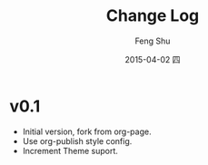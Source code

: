#+TITLE:       Change Log
#+AUTHOR:      Feng Shu
#+EMAIL:       tumashu@163.com
#+DATE:        2015-04-02 四
#+KEYWORDS:    changelog, 更新记录
#+TAGS:        changelog, 更新记录
#+LANGUAGE:    zh-CN
#+OPTIONS:     H:3 num:nil toc:nil \n:nil ::t |:t ^:nil -:nil f:t *:t <:t


* v0.1

- Initial version, fork from org-page.
- Use org-publish style config.
- Increment Theme suport.
